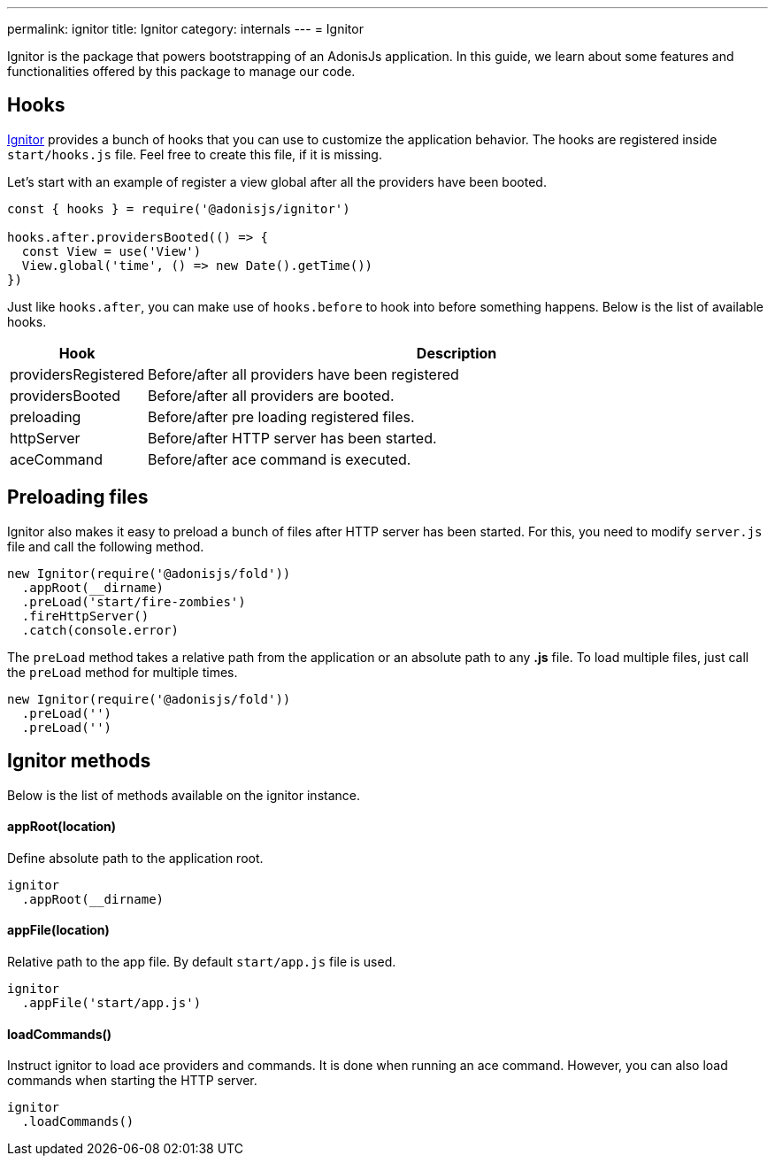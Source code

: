 ---
permalink: ignitor
title: Ignitor
category: internals
---
= Ignitor

toc::[]

Ignitor is the package that powers bootstrapping of an AdonisJs application. In this guide, we learn about some features and functionalities offered by this package to manage our code.

== Hooks
link:https://github.com/adonisjs/adonis-ignitor[Ignitor, window="_blank"] provides a bunch of hooks that you can use to customize the application behavior. The hooks are registered inside `start/hooks.js` file. Feel free to create this file, if it is missing.

Let's start with an example of register a view global after all the providers have been booted.

[source, js]
----
const { hooks } = require('@adonisjs/ignitor')

hooks.after.providersBooted(() => {
  const View = use('View')
  View.global('time', () => new Date().getTime())
})
----

Just like `hooks.after`, you can make use of `hooks.before` to hook into before something happens. Below is the list of available hooks.

[options="header", cols="10%, 90%"]
|====
| Hook | Description
| providersRegistered | Before/after all providers have been registered
| providersBooted | Before/after all providers are booted.
| preloading | Before/after pre loading registered files.
| httpServer | Before/after HTTP server has been started.
| aceCommand | Before/after ace command is executed.
|====

== Preloading files
Ignitor also makes it easy to preload a bunch of files after HTTP server has been started. For this, you need to modify `server.js` file and call the following method.

[source, js]
----
new Ignitor(require('@adonisjs/fold'))
  .appRoot(__dirname)
  .preLoad('start/fire-zombies')
  .fireHttpServer()
  .catch(console.error)
----

The `preLoad` method takes a relative path from the application or an absolute path to any *.js* file. To load multiple files, just call the `preLoad` method for multiple times.

[source, js]
----
new Ignitor(require('@adonisjs/fold'))
  .preLoad('')
  .preLoad('')
----

== Ignitor methods
Below is the list of methods available on the ignitor instance.

==== appRoot(location)
Define absolute path to the application root.

[source, js]
----
ignitor
  .appRoot(__dirname)
----

==== appFile(location)
Relative path to the app file. By default `start/app.js` file is used.

[source, js]
----
ignitor
  .appFile('start/app.js')
----

==== loadCommands()
Instruct ignitor to load ace providers and commands. It is done when running an ace command. However, you can also load commands when starting the HTTP server.

[source, js]
----
ignitor
  .loadCommands()
----



